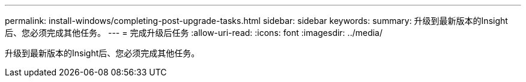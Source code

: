 ---
permalink: install-windows/completing-post-upgrade-tasks.html 
sidebar: sidebar 
keywords:  
summary: 升级到最新版本的Insight后、您必须完成其他任务。 
---
= 完成升级后任务
:allow-uri-read: 
:icons: font
:imagesdir: ../media/


[role="lead"]
升级到最新版本的Insight后、您必须完成其他任务。
